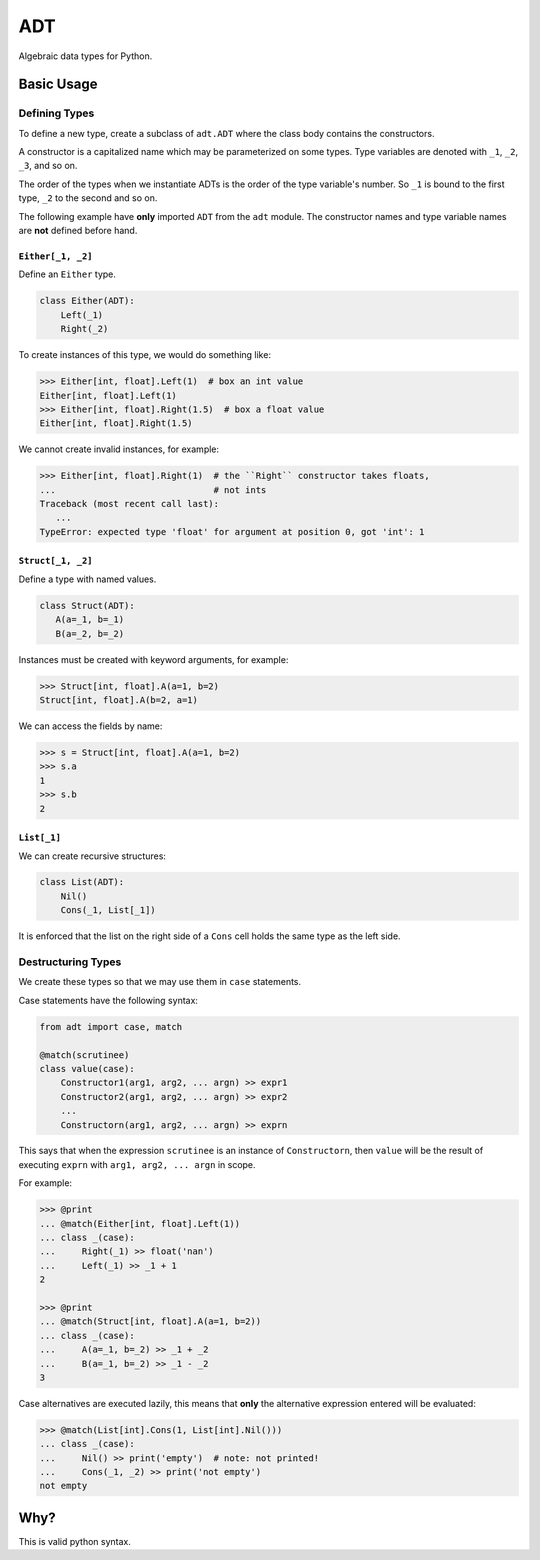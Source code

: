 ===
ADT
===

Algebraic data types for Python.


.. todo::

   Write a better readme


Basic Usage
===========

Defining Types
--------------

To define a new type, create a subclass of ``adt.ADT`` where the class body
contains the constructors.

A constructor is a capitalized name which may be parameterized on some
types. Type variables are denoted with ``_1``, ``_2``, ``_3``, and so on.

The order of the types when we instantiate ADTs is the order of the type
variable's number. So ``_1`` is bound to the first type, ``_2`` to the second
and so on.

The following example have **only** imported ``ADT`` from the ``adt``
module. The constructor names and type variable names are **not** defined before
hand.

``Either[_1, _2]``
~~~~~~~~~~~~~~~~~~

Define an ``Either`` type.

.. code-block:: python

   class Either(ADT):
       Left(_1)
       Right(_2)


To create instances of this type, we would do something like:

.. code-block:: python

   >>> Either[int, float].Left(1)  # box an int value
   Either[int, float].Left(1)
   >>> Either[int, float].Right(1.5)  # box a float value
   Either[int, float].Right(1.5)


We cannot create invalid instances, for example:

.. code-block:: python

   >>> Either[int, float].Right(1)  # the ``Right`` constructor takes floats,
   ...                              # not ints
   Traceback (most recent call last):
      ...
   TypeError: expected type 'float' for argument at position 0, got 'int': 1


``Struct[_1, _2]``
~~~~~~~~~~~~~~~~~~

Define a type with named values.

.. code-block:: python

   class Struct(ADT):
      A(a=_1, b=_1)
      B(a=_2, b=_2)


Instances must be created with keyword arguments, for example:

.. code-block:: python

   >>> Struct[int, float].A(a=1, b=2)
   Struct[int, float].A(b=2, a=1)

We can access the fields by name:

.. code-block:: python

   >>> s = Struct[int, float].A(a=1, b=2)
   >>> s.a
   1
   >>> s.b
   2


``List[_1]``
~~~~~~~~~~~~

We can create recursive structures:

.. code-block::

   class List(ADT):
       Nil()
       Cons(_1, List[_1])


It is enforced that the list on the right side of a ``Cons`` cell holds the same
type as the left side.


Destructuring Types
-------------------

We create these types so that we may use them in ``case`` statements.

Case statements have the following syntax:

.. code-block:: python

   from adt import case, match

   @match(scrutinee)
   class value(case):
       Constructor1(arg1, arg2, ... argn) >> expr1
       Constructor2(arg1, arg2, ... argn) >> expr2
       ...
       Constructorn(arg1, arg2, ... argn) >> exprn


This says that when the expression ``scrutinee`` is an instance of
``Constructorn``, then ``value`` will be the result of executing ``exprn`` with
``arg1, arg2, ... argn`` in scope.

For example:

.. code-block:: python

   >>> @print
   ... @match(Either[int, float].Left(1))
   ... class _(case):
   ...     Right(_1) >> float('nan')
   ...     Left(_1) >> _1 + 1
   2

   >>> @print
   ... @match(Struct[int, float].A(a=1, b=2))
   ... class _(case):
   ...     A(a=_1, b=_2) >> _1 + _2
   ...     B(a=_1, b=_2) >> _1 - _2
   3


Case alternatives are executed lazily, this means that **only** the alternative
expression entered will be evaluated:

.. code-block:: python

   >>> @match(List[int].Cons(1, List[int].Nil()))
   ... class _(case):
   ...     Nil() >> print('empty')  # note: not printed!
   ...     Cons(_1, _2) >> print('not empty')
   not empty


Why?
====

This is valid python syntax.
